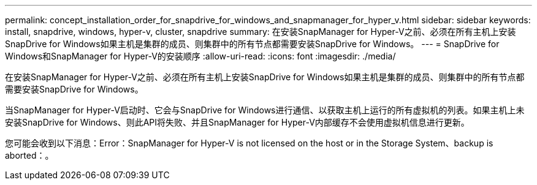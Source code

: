 ---
permalink: concept_installation_order_for_snapdrive_for_windows_and_snapmanager_for_hyper_v.html 
sidebar: sidebar 
keywords: install, snapdrive, windows, hyper-v, cluster, snapdrive 
summary: 在安装SnapManager for Hyper-V之前、必须在所有主机上安装SnapDrive for Windows如果主机是集群的成员、则集群中的所有节点都需要安装SnapDrive for Windows。 
---
= SnapDrive for Windows和SnapManager for Hyper-V的安装顺序
:allow-uri-read: 
:icons: font
:imagesdir: ./media/


[role="lead"]
在安装SnapManager for Hyper-V之前、必须在所有主机上安装SnapDrive for Windows如果主机是集群的成员、则集群中的所有节点都需要安装SnapDrive for Windows。

当SnapManager for Hyper-V启动时、它会与SnapDrive for Windows进行通信、以获取主机上运行的所有虚拟机的列表。如果主机上未安装SnapDrive for Windows、则此API将失败、并且SnapManager for Hyper-V内部缓存不会使用虚拟机信息进行更新。

您可能会收到以下消息：Error：SnapManager for Hyper-V is not licensed on the host or in the Storage System、backup is aborted：。
